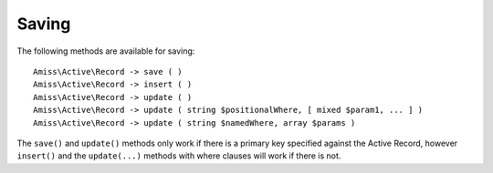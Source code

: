 Saving
======

The following methods are available for saving::

    Amiss\Active\Record -> save ( )
    Amiss\Active\Record -> insert ( )
    Amiss\Active\Record -> update ( )
    Amiss\Active\Record -> update ( string $positionalWhere, [ mixed $param1, ... ] )
    Amiss\Active\Record -> update ( string $namedWhere, array $params )

The ``save()`` and ``update()`` methods only work if there is a primary key specified against the Active Record, however ``insert()`` and the ``update(...)`` methods with where clauses will work if there is not.

